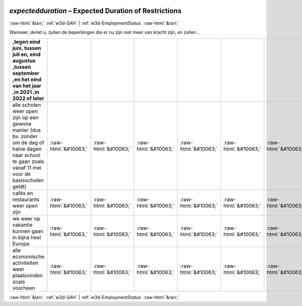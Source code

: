 .. _w3d-expectedduration: 

 
 .. role:: raw-html(raw) 
        :format: html 
 
`expectedduration` – Expected Duration of Restrictions
========================================================================= 


:raw-html:`&larr;` :ref:`w3d-SAH` | :ref:`w3d-EmploymentStatus` :raw-html:`&rarr;` 
 

Wanneer, denkt u, zullen de beperkingen die er nu zijn niet meer van kracht zijn, en zullen…
 
.. csv-table:: 
   :delim: | 
   :header: ,tegen eind juni, tussen juli en, eind augustus ,tussen september ,en het eind van het jaar ,in 2021 ,in 2022 of later
 
           alle scholen weer open zijn op een gewone manier (dus bv. zonder om de dag of halve dagen naar school te gaan zoals vanaf 11 mei voor de basisscholen geldt) | :raw-html:`&#10063;`|:raw-html:`&#10063;`|:raw-html:`&#10063;`|:raw-html:`&#10063;`|:raw-html:`&#10063;`|:raw-html:`&#10063;`|:raw-html:`&#10063;` 
           cafés en restaurants weer open zijn | :raw-html:`&#10063;`|:raw-html:`&#10063;`|:raw-html:`&#10063;`|:raw-html:`&#10063;`|:raw-html:`&#10063;`|:raw-html:`&#10063;`|:raw-html:`&#10063;` 
           we weer op vakantie kunnen gaan in bijna heel Europa | :raw-html:`&#10063;`|:raw-html:`&#10063;`|:raw-html:`&#10063;`|:raw-html:`&#10063;`|:raw-html:`&#10063;`|:raw-html:`&#10063;`|:raw-html:`&#10063;` 
           alle economische activiteiten weer plaatsvinden zoals voorheen | :raw-html:`&#10063;`|:raw-html:`&#10063;`|:raw-html:`&#10063;`|:raw-html:`&#10063;`|:raw-html:`&#10063;`|:raw-html:`&#10063;`|:raw-html:`&#10063;` 

.. image:: ../_screenshots/w3-expectedduration.png 


:raw-html:`&larr;` :ref:`w3d-SAH` | :ref:`w3d-EmploymentStatus` :raw-html:`&rarr;` 
 
